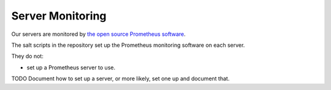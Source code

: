 Server Monitoring
=================

Our servers are monitored by `the open source Prometheus software <https://prometheus.io/>`_.

The salt scripts in the repository set up the Prometheus monitoring software on each server.

They do not:

*  set up a Prometheus server to use.

TODO Document how to set up a server, or more likely, set one up and document that.
